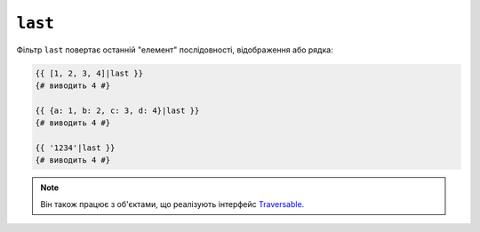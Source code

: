 ``last``
========

Фільтр ``last`` повертає останній "елемент" послідовності, відображення або
рядка:

.. code-block:: twig

    {{ [1, 2, 3, 4]|last }}
    {# виводить 4 #}

    {{ {a: 1, b: 2, c: 3, d: 4}|last }}
    {# виводить 4 #}

    {{ '1234'|last }}
    {# виводить 4 #}

.. note::

    Він також працює з об'єктами, що реалізують інтерфейс `Traversable`_.

.. _`Traversable`: https://www.php.net/manual/en/class.traversable.php
